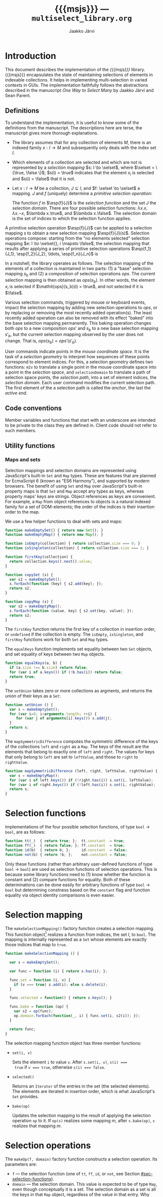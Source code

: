 * Export configuration                                             :noexport:

  #+SETUPFILE: org-settings.org
  #+TITLE:     {{{msjs}}} --- ~multiselect_library.org~
  #+AUTHOR:    Jaakko Järvi
  #+EMAIL:     jarvij@gmail.com
  #+DATE:      

* Introduction
  
  This document describes the implementation of the /{{{msjs}}}/
  library.  {{{msjs}}} encapsulates the state of maintaining
  selections of elements in indexable collections. It helps in
  implementing multi-selection in varied contexts in GUIs.  The
  implementation faithfully follows the abstractions described in the
  manuscript /One Way to Select Many/ by Jaakko Järvi and Sean Parent.

** Definitions

   \( 
   \newcommand{\true}{\mathsf{true}} 
   \newcommand{\false}{\mathsf{false}}
   \newcommand{\selset}{{\mathbf{2}}}
   \newcommand{\esp}[2]{\mathsf{op}^{#1}_{#2}} 
   \newcommand{\inds}{\mathsf{s\_dom}}
   \) 
  To understand the implementation, it is useful to know some of the
  definitions from the manuscript. The descriptions here are terse,
  the manuscript gives more thorough explanations.
   
  - The library assumes that for any collection of elements $M$, there
    is an indexed family $x: I \to M$ and subsequently only deals with
    the index set $I$.
 
  - Which elements of a collection are selected and which are not is
    represented by a /selection mapping/ $s: I \to \selset$, where
    $\selset = \{\true, \false \}$; $s(i) = \true$ indicates that the
    element $x_i$ is selected and $s(i) = \false$ that it is not.

  - Let $x: I \to M$ be a collection, $J \subseteq I$, and $f: \selset
    \to \selset$ a mapping.  $J$ and $f$ (uniquely) determine a
    /primitive selection operation/:

    \begin{equation*}
    \esp{f}{J}: (I \to \selset) \to (I \to \selset), s \mapsto
    \lambda i.\left\{ 
      \begin{array}{ll} 
        f(s(i)), & i \in J\\
        s(i), & i \notin J
      \end{array}
    \right.
    \end{equation*}

    The function $f$ in $\esp{f}{J}$ is the /selection function/ and
    the set $J$ the /selection domain/. There are four possible
    selection functions: $\lambda x. x$, $\lambda x. \neg x$,
    $\lambda x.\true$, and $\lambda x.\false$. The selection domain
    is the set of indices to which the selection function applies.

A primitive selection operation $\esp{f}{J}$ can be applied to a
selection mapping $s$ to obtain a new selection mapping
$\esp{f}{J}(s)$.  Selection operations compose: starting from
the "no elements selected" selection mapping $e: I \to \selset{}, i
\mapsto \false$, the selection mapping that results after applying a series
of primitive selection operations $\esp{f_1}{J_1}, \esp{f_2}{J_2},
\ldots, \esp{f_n}{J_n}$ is

\begin{equation*}
  (\esp{f_n}{J_n} \circ \esp{f_{n-1}}{J_{n-1}} \circ \ldots \circ \esp{f_1}{J_1})(e).
\end{equation*}

In a nutshell, the library operates as follows.  The selection mapping
of the elements of a collection is maintained in two parts: (1) a
"base" selection mapping $s_b$ and (2) a composition of selection
operations $\mathit{ops}$. The current selection mapping is then
obtained as $\mathit{ops}(s_b)$.  In other words, the element $x_i$ is
selected if $\mathit{ops}(s_b)(i) = \true$, and not selected if it is
$\false$.

Various selection commands, triggered by mouse or keyboard events,
impact the selection mapping by adding new selection
operations to $\mathit{ops}$, or by replacing or removing the most
recently added operation(s). The least recently added operation can also
be removed with its effect "baked" into the base selection mapping
permanently. This baking operation changes both $\mathit{ops}$ to a
new composition $\mathit{ops}'$ and $s_b$ to a new base selection
mapping $s'_b$, but the current selection mapping observed by the user
does not change. That is, $\mathit{ops}(s_b) = \mathit{ops}'(s'_b)$.

User commands indicate points in the /mouse coordinate space/.  It is
the task of a /selection geometry/ to interpret how sequences of these
points correspond to element indices. For this, a selection geometry
defines two functions: ~m2v~ to translate a single point in the mouse
coordinate space into a point in the /selection space/, and
~selectionDomain~ to translate a path of selection space points, the
/selection path/, into a set of element indices, the /selection
domain/. Each user command modifies the current selection path. The
first element of the a selection path is called the /anchor/, the last
the /active end/. 


** Code conventions

Member variables and functions that start with an underscore are
intended to be private to the class they are defined in. Client code
should not refer to such members.

** Utility functions

*** Maps and sets
    :PROPERTIES:
    :CUSTOM_ID: sec-maps-and-sets
    :END:

Selection mappings and selection domains are represented using
JavaScript's built-in ~Set~ and ~Map~ types. These are features that
are planned for EcmaScript 6 (known as "ES6 Harmony"), and supported
by modern browsers.  The benefit of using ~Set~ and ~Map~ over
JavaScript's built-in property maps is that ~Set~ and ~Map~ accept any
types as keys, whereas property maps' keys are strings.  Object
references as keys are convenient. For example, a ~Map~ from object
references to objects is a natural indexed family for a set of
DOM-elements; the order of the indices is their insertion order to the
map.

We use a few helper functions to deal with sets and maps:

#+NAME: set-and-map-functions
#+BEGIN_SRC js
  function makeEmptySet() { return new Set(); }
  function makeEmptyMap() { return new Map(); }

  function isEmpty(collection) { return collection.size === 0; }
  function isSingleton(collection) { return collection.size === 1; }

  function firstKey(collection) {
    return collection.keys().next().value; 
  }

  function copySet (s) { 
    var s2 = makeEmptySet();
    s.forEach(function (key) { s2.add(key); });
    return s2;
  }

  function copyMap (s) { 
    var s2 = makeEmptyMap();
    s.forEach(function (value, key) { s2.set(key, value); });
    return s2;
  }
#+END_SRC

The ~firstKey~ function returns the first key of a collection in
insertion order, or ~undefined~ if the collection is empty. The
~isEmpty~, ~isSingleton~, and ~firstKey~ functions work for both ~Set~
and ~Map~ types.

The ~equalKeys~ function implements set equality between two ~Set~ objects, 
and set equality of keys between two ~Map~ objects. 

#+NAME: equal-keys
#+BEGIN_SRC js
  function equalKeys(a, b) { 
    if (a.size !== b.size) return false;
    for (var i of a.keys()) if (!b.has(i)) return false;
    return true;
  }
#+END_SRC

The ~setUnion~ takes zero or more collections as argments, 
and returns the union of their keys as a ~Set~:

#+NAME: set-union
#+BEGIN_SRC js
  function setUnion () {
    var s = makeEmptySet();
    for (var i=0; i<arguments.length; ++i) {
       for (var j of arguments[i].keys()) s.add(j);
    }
    return s;
  }
#+END_SRC

The ~mapSymmetricDifference~ computes the symmetric difference of the
keys of the collections ~left~ and ~right~ as a ~Map~. The keys of the
result are the elements that belong to exactly one of ~left~ and
~right~. The values for keys that only belong to ~left~ are set to
~leftValue~, and those to ~right~ to ~rightValue~.

#+NAME: map-symmetric-difference
#+BEGIN_SRC js
  function mapSymmetricDifference (left, right, leftValue, rightValue) {
    var s = makeEmptyMap();
    for (var i of left.keys()) if (!right.has(i)) s.set(i, leftValue);
    for (var i of right.keys()) if (!left.has(i)) s.set(i, rightValue);
    return s; 
  }
#+END_SRC

*** Utilities scrap                                                :noexport:

#+NAME: utilities
#+BEGIN_SRC js :exports none :noweb yes
  <<set-and-map-functions>>
  <<equal-keys>>
  <<set-union>>
  <<map-symmetric-difference>>
  <<modifier-keys>>
#+END_SRC

*** Utilities tests                                        :noexport:ARCHIVE:

#+NAME: utilities-tests
#+BEGIN_SRC js :exports none :noweb yes
  test("Utilities tests", function (t) {

    var s = makeEmptySet();
    var m = makeEmptyMap();

    t.ok(isEmpty(s), "isEmpty 1");
    t.ok(isEmpty(m), "isEmpty 2");

    t.ok(!isSingleton(s), "isSingleton 1");
    t.ok(!isSingleton(m), "isSingleton 2");

    t.equal(firstKey(s), undefined, "firstKey 1");
    t.equal(firstKey(m), undefined, "firstKey 2");

    t.ok(equalKeys(s, m), "equalKeys 1");

    // add 1st elem to both
    s.add(1); m.set(1, true);

    t.ok(isSingleton(s), "isSingleton 3");
    t.ok(isSingleton(m), "isSingleton 4");

    t.ok(!isEmpty(s));
    t.ok(!isEmpty(m));

    t.equal(firstKey(s), 1, "firstKey 3");
    t.equal(firstKey(m), 1, "firstKey 4");

    // add 2nd elem to both
    s.add(2); m.set(2, true);
    t.ok(!isSingleton(s)), "not singleton 1";
    t.ok(!isSingleton(m)), "not singleton 2";

    t.equal(firstKey(s), 1, "firstKey 5");
    t.equal(firstKey(m), 1, "firstKey 6");
        
    t.ok(equalKeys(s, m), "equalKeys 2");

    // add 3rd to s
    s.add(3);
    t.ok(!equalKeys(s, m), "not equalKeys");
  });
#+END_SRC
* Selection functions 
    :PROPERTIES:
    :CUSTOM_ID: sec-selection-functions
    :END:

Implementations of the four possible selection functions, of type
~bool~ $\to$ ~bool~, are as follows:

#+NAME: selection-functions
#+BEGIN_SRC js
  function tt(_)  { return true; };  tt.constant  = true;
  function ff(_)  { return false; }; ff.constant  = true;
  function id(b)  { return b; };     id.constant  = false;
  function not(b) { return !b; };    not.constant = false;
#+END_SRC

Only these functions (rather than arbitrary user-defined functions of
type ~bool~ $\to$ ~bool~) are used as selection functions of selection
operations. This is because some library functions need to (1) know
whether the function is constant and (2) compare functions for
equality. Both of these determinations can be done easily for
arbitrary functions of type ~bool~ $\to$ ~bool~ but determining
constness based on the ~constant~ flag and function equality via
object identity comparisons is even easier.

* Selection mapping
  :PROPERTIES:
  :CUSTOM_ID: sec-selection-mapping
  :END:

The ~makeSelectionMapping()~ factory function creates a selection
mapping.  This function object[fn:1] realizes a function from indices,
the set $I$, to ~bool~.  The mapping is internally represented as a
~Set~ whose elements are exactly those indices that map to ~true~.

#+NAME: selection-mapping
#+BEGIN_SRC js
  function makeSelectionMapping () {

    var s = makeEmptySet();

    var func = function (i) { return s.has(i); };

    func.set = function (i, v) {
      if (v === true) s.add(i); else s.delete(i); 
    }

    func.selected = function() { return s.keys(); } 

    func.bake = function (op) {
      var s2 = op(func);
      op.domain.forEach(function(_, i) { func.set(i, s2(i)); });
    }

    return func;
  }
#+END_SRC

The selection mapping function object has three member functions:

- ~set(i, v)~
  
  Sets the element ~i~ to value ~v~. After ~s.set(i, v)~, ~s(i) ===
  true~ if ~v === true~, otherwise ~s(i) === false~.

- ~selected()~

  Returns an ~Iterator~ of the entries in the set (the selected
  elements).  The elements are iterated in insertion order, which is
  what JavaScript's ~Set~ provides.

- ~bake(op)~ 
  
  Updates the selection mapping to the result of applying the
  selection operation ~op~ to it. If ~op(s)~ realizes some mapping
  $m$, after ~s.bake(op)~, ~s~ realizes that mapping $m$.

[fn:1] By /function object/ we mean an object that can be called with
the function call syntax. It can be stateful and have both member
variables and member functions.

** Baking tests                                            :noexport:ARCHIVE:

#+NAME: baking-tests
#+BEGIN_SRC js :exports none :noweb yes
  test("Baking tests", function (t) {

    var M = multiselect;

    var D = M.detail;
    var s = D.makeSelectionMapping();
    var F = false, T = true;
    
    s.bake(D.makeOp(D.tt, dom())); // select no elements
    t.ok(arrayEquals([0, 1, 2, 3, 4].map(s),
                     [F, F, F, F, F]), "bake empty domain");
    
    s.bake(D.makeOp(D.tt, dom(1, 3))); // select 1 and 3
    t.ok(arrayEquals([0, 1, 2, 3, 4].map(s), 
                     [F, T, F, T, F]), "bake 1 and 3 true");
    
    s.bake(D.makeOp(D.ff, dom(1, 2))); // deselect 1 and 2
    t.ok(arrayEquals([0, 1, 2, 3, 4].map(s), 
                     [F, F, F, T, F]), "bake 1 and 2 false");
    
    s.bake(D.makeOp(D.not, dom(1, 3))); // flip 1 and 3
    t.ok(arrayEquals([0, 1, 2, 3, 4].map(s), 
                     [F, T, F, F, F]), "negate 1 and 3");
  });
#+END_SRC

* Selection operations

The ~makeOp(f, domain)~ factory function constructs a selection
operation.  Its parameters are:

  - ~f~ --- the selection function (one of ~tt~, ~ff~, ~id~, or ~not~,
    see Section [[#sec-selection-functions]]).
  - ~domain~ --- the selection domain. This value is expected to 
    be of type ~Map~, even though conceptually it is a set. The
    selection domain as a set is all the keys in that ~Map~ object, regardless
    of the value in that entry. Why selection domains are implemented as maps is explained
    in Section [[#sec-composition]].

Both arguments to ~makeOp~ are stored as members of the resulting (function) object,
as ~f~ and ~domain~.

#+NAME: primitive-selection-operation
#+BEGIN_SRC js 
  function makeOp (f, domain) {

    var func;
    if (f.constant) {
      func = function (s) {
        return function (i) {
          return (domain.has(i)) ? f() : s(i);
        }
      }
    } else {
      func = function (s) {
        return function (i) {
          return (domain.has(i)) ? f(s(i)) : s(i);
        }
      }
    }
    
    func.f = f;
    func.domain = domain;

    return func;
  }
#+END_SRC

The function call operator of the selection operator object takes one
of two of definitions, based on whether ~f~ is a constant function or
not;  if ~f~ is constant, there is no need to access the previous
state ~s(i)~ if ~i~ is within the operator's ~domain~.

** Primitive selection operation tests                     :noexport:ARCHIVE:

#+NAME: primitive-selection-operation-tests
#+BEGIN_SRC js :exports none
  test ("Primitive selection operation tests", function (t) {

    var M = multiselect;
    var D = M.detail;
    var F = false, T = true;
 
    var s = D.makeOp(D.tt, makeEmptyMap())(D.makeSelectionMapping());
    t.ok(arrayEquals([0, 1, 2, 3].map(s), 
                     [F, F, F, F]), "empty domain");

    s = D.makeOp(D.tt, dom(1, 3))(s);
    t.ok(arrayEquals([0, 1, 2, 3].map(s), 
                     [F, T, F, T]), "true function");

    s = D.makeOp(D.ff, dom(1, 3))(s);
    t.ok(arrayEquals([0, 1, 2, 3].map(s), 
                     [F, F, F, F]), "false function");

    s = D.makeOp(D.not, dom(1, 3))(s);
    t.ok(arrayEquals([0, 1, 2, 3].map(s), 
                     [F, T, F, T]), "negation function");

  });
#+END_SRC
* Composition of selection operations
  :PROPERTIES:
  :CUSTOM_ID: sec-composition
  :END:


The function ~makeOpComposition~ creates a composition of 
selection operations.  This function object is a selection operation
itself, so applying it to a selection mapping produces a selection
mapping. In symbols, if ~c~ is a composition and ~s~ a selection
mapping, ~c(s)~ is also a selection mapping.

#+NAME: op-composition
#+BEGIN_SRC js :noweb no-export
    function makeOpComposition () {

      var ops = [];                
      var domain = makeEmptyMap(); 
      var gen = 0;                                                    

      var func = function (s) {
        <<op-composition-function-call-operator-body>>
      }
     
      func.domain = domain;
      
      // member functions of func
      <<op-composition-push>>
      <<op-composition-pop>>
      <<op-composition-top>>
      <<op-composition-top2>>
      <<op-composition-shift>>
      <<op-composition-size>>
      <<op-composition-remove-index>>
      
      return func;
    }
#+END_SRC

The composed selection operations are stored in the ~ops~
array.  The keys of the ~domain~ map are the union of the domains
of all selection operations in ~ops~. The counter ~gen~
grows with each added selection operation. 

Assume the composition object represents the value $f \circ g \circ h$.
Then ~ops~ is the array ~[h, g, f]~.  The selection status of an element $i$ in $(f \circ g
\circ h)(s)$, where $s$ is the base selection mapping, could simply be
determined by computing ~f(g(h(s)))(i)~. Often the result, however,
does not depend on all functions in the composition. For example, if
~f~'s selection function is constant and ~i~ belongs to ~f~'s domain,
then ~f(g(h(s)))(i)~ is equal to ~f(s)(i)~. Or if ~i~ is not in ~f~'s
or ~g~'s domain, then ~f(g(h(s)))(i)~ is equal to ~h(s)(i)~.  The
composition object maintains extra information to avoid unnecessary
evaluations. 

The basic scheme is that ~domain~ maps each index ~i~ to the first
selection operation whose domain includes ~i~, and the
domain of that selection operation maps ~i~ to the next
selection operation whose domain includes ~i~, and so
forth. In more details:

- If for some composition object ~domain.has(i)~ is true,
  then ~ops[ops.length-1 - (gen - domain.get(i))]~ is the first
  (counting backwards from the end of the array) selection
  operation that defines a value for index ~i~.  If ~domain.has(i)~ is
  false, then ~i~ does not belong to the domain of any of the
  selection operators in ~ops~.  

- The value of ~gen~ is increased with every addition of a 
  selection operation to the composition. The purpose of ~gen~
  is to avoid updating every element of ~domain~ when new operations
  are added to ~ops~.
 
- Assume ~ops[n]~ is the first selection operation that
  defines ~i~.  If ~op~'s selection function ~f~ is not constant (it
  is ~id~ or ~not~), then to obtain the selection status of ~i~, ~i~'s
  prior status is needed. This prior status is determined by the
  closest selection operation that has ~i~ in its domain,
  which is found as follows.
  The expression ~ops[n].domain.get(i)~ has
  some integral value ~k~. The meaning of ~k~ is the distance in the
  ~ops~ array to the closest entry that defines the selection status
  of ~i~. In other words, ~ops[n-k].domain.has(i)~ is ~true~, and for
  all ~0 < j < k~, ~ops[n-j].domain.has(i)~ is ~false~.  If ~k > n~,
  ~i~ belongs to the domain of no prior primitive selection operation;
  ~i~'s selection state is then ~s(i)~, determined only by the base
  selection mapping ~s~.

#  Note that when the selection function is constant (~tt~ or ~ff~),
#  the ~ops~ composition need not be traversed further.  If no ~id~ or
#  ~not~ selection functions are used anywhere in the composition, no
#  more than one selection function is evaluated to determine the
#  selection status of an element.

The implementation of ~func~'s function call operator takes advantage
of the avove encodings. First, if an element ~i~ is not in the
selection domain of some selection operation, the selection
function of that operation is never evaluated when determining the
selection status of ~i~. Second, if an element ~i~ is in the 
domain of a selection operation whose selection function is
constant, and that function is evaluated to find out the
selection status of ~i~, then no further selection functions are
invoked.

#+CAPTION: ~<<op-composition-function-call-operator-body>>~
#+NAME: op-composition-function-call-operator-body
#+BEGIN_SRC js :noweb strip-export
  return function (i) {
    return evaluate(domain.has(i) ? (ops.length-1) - (gen-domain.get(i)) : -1, i)(i);
  }

  // determine selection state of i but only access the elements 
  // of ops (staring from ind) that have i in their domain
  function evaluate(ind, i) {
    if (ind < 0) return s; // i defined in the base selection mapping s
    else {
      var op = ops[ind];
      return op(function (j) { return evaluate(ind - op.domain.get(i), j)(i); });
      // the call to evaluate is wrapped to a lambda to make the call lazy.
      // op will only call the lambda if op.f.constant is false
    }
  }
#+END_SRC

The public methods of a composition object are:

  - ~push(op)~ 

    - Adds ~op~ to the composition; if ~c~ represents the 
      composition $r_1 \circ r_2 \circ \cdots \circ r_n$, 
      then ~c.push(op)~ represents the
      composition ~op~ $\circ\, r_1 \circ r_2 \circ \cdots \circ r_n$.

      #+CAPTION: ~<<op-composition-push>>~
      #+NAME: op-composition-push
      #+BEGIN_SRC js :noweb strip-export
        func.push = function (op) {
          ops.push(op);
          ++gen
          op.domain.forEach(function(_, i) {
            op.domain.set(i, domain.has(i) ? gen - domain.get(i) : ops.length);
            domain.set(i, gen); 
          });
        }
      #+END_SRC

    - When ~op~ is pushed to ~ops~, each element ~i~ in its domain is
      assigned the distance to the previous operation in ~ops~ that
      defines ~i~. If none defines ~i~, the distance is the length of
      ~ops~, indicating that the previous definition is the base
      selection mapping. The composition's domain is also updated for
      each ~i~, setting the newly added operation ~op~ as the most
      recent one that defines the selection state of ~i~.
      
  - ~pop()~

    - Removes the most recently pushed operation from the composition.
      If ~c~ is $r_1 \circ r_2 \circ \cdots \circ r_n$, then
      ~c.pop()~ is $r_2 \circ \cdots \circ r_n$. 

      /Precondition:/ ~ops~ not empty.

      #+CAPTION: ~<<op-composition-pop>>~
      #+NAME: op-composition-pop
      #+BEGIN_SRC js :noweb strip-export
        func.pop = function () {
          var n = ops.length;
          var op = ops.pop();
          --gen;
          // domain updated for those elements that are in op.domain
          op.domain.forEach(function (_, i) {
            if (op.domain.get(i) >= n) domain.delete(i); // no op defines i
            else domain.set(i, domain.get(i) - op.domain.get(i)); 
          });
          return op;
        }
      #+END_SRC
    
  - ~top()~
  
    - Returns a reference to the most recently pushed operation.

      /Precondition:/ ~ops~ not empty.

      #+CAPTION: ~<<op-composition-top>>~
      #+NAME: op-composition-top
      #+BEGIN_SRC js :noweb strip-export
        func.top = function () { return ops[ops.length - 1]; }
      #+END_SRC

  - ~top2()~
  
    - Returns a reference to the second-most recently pushed operation.

      /Precondition:/ ~ops~ has at least two elements.

      #+CAPTION: ~<<op-composition-top2>>~
      #+NAME: op-composition-top2
      #+BEGIN_SRC js :noweb strip-export
        func.top2 = function () { return ops[ops.length - 2]; }
      #+END_SRC

  - ~shift()~

    - Removes the least recently pushed operation from the composition.
      If ~c~ is $r_1 \circ r_2 \cdots \circ r_n$, then
      ~c.shift()~ is $r_1 \circ r_2 \cdots \circ r_{n-1}$. Returns
      the removed operation.

      /Precondition:/ ~ops~ not empty.

      #+CAPTION: ~<<op-composition-shift>>~
      #+NAME: op-composition-shift
      #+BEGIN_SRC js :noweb strip-export
        func.shift = function (bmap) {
          var op = ops.shift();
          op.domain.forEach(function(_, i) {
            if (domain.get(i) - gen === ops.length) { domain.delete(i); }
            // if lastOp the only op that defines i, remove i from domain
          });
          return op;
        }
     #+END_SRC

  - ~size()~
 
    - Returns the number of operations in ~ops~.

      #+CAPTION: ~<<op-composition-size>>~
      #+NAME: op-composition-size
      #+BEGIN_SRC js :noweb strip-export 
        func.size = function () { return ops.length; }
      #+END_SRC

  - ~removeIndex(i)~

    - Removes an index from ~domain~ and all domains in ~ops~.

      #+CAPTION: ~<<op-composition-remove-index>>~
      #+NAME: op-composition-remove-index
      #+BEGIN_SRC js :noweb strip-export 
        func.removeIndex = function (i) {
          if (!domain.has(i)) return;

          // find the first op in ops that defines i
          var j = (ops.length - 1) - (gen - domain.get(i));

          while (j >= 0) {
            var d = ops[j].domain.get(i);
            ops[j].domain.delete(i);
            j -= d;
          }
          domain.delete(i);
        }
      #+END_SRC

** Op composition tests                                    :noexport:ARCHIVE:

#+NAME: op-composition-tests
#+BEGIN_SRC js :exports none
  test ("Op composition tests", function (t) {

    var D = multiselect.detail;
    var s = D.makeSelectionMapping();
    var comp = D.makeOpComposition();
    var F = false, T = true;
    var sel = comp(s); 

    t.ok(arrayEquals([0, 1, 2].map(sel), [F, F, F]), "empty");
   
    comp.push(D.makeOp(D.tt, dom(1)));
    t.ok(arrayEquals([0, 1, 2].map(sel), [F, T, F]), "add 1");

    comp.push(D.makeOp(D.not, dom(0, 1, 2)));
    t.ok(arrayEquals([0, 1, 2].map(sel), [T, F, T]), "add 2");

    comp.push(D.makeOp(D.ff, dom(0, 1)));
    t.ok(arrayEquals([0, 1, 2].map(sel), [F, F, T]), "add 3");

    comp.pop();
    t.ok(arrayEquals([0, 1, 2].map(sel), [T, F, T]), "pop 1");

    comp.pop();
    t.ok(arrayEquals([0, 1, 2].map(sel), [F, T, F]), "pop 2");

    comp.pop();
    t.ok(arrayEquals([0, 1, 2].map(sel), [F, F, F]), "empty");

    // push three ops
    comp.push(D.makeOp(D.not, dom(0, 2)));
    comp.push(D.makeOp(D.tt,  dom(1, 2)));
    comp.push(D.makeOp(D.not, dom(0, 1)));
    t.ok(arrayEquals([0, 1, 2].map(sel), [F, F, T]), "add 3 again");

    comp.shift(); 
    t.ok(arrayEquals([0, 1, 2].map(sel), [T, F, T]), "shift 1");

    comp.shift(); 
    t.ok(arrayEquals([0, 1, 2].map(sel), [T, T, F]), "shift 2");

    comp.shift(); 
    t.ok(arrayEquals([0, 1, 2].map(sel), [F, F, F]), "shift 3");
   
  });
#+END_SRC

#+NAME: op-remove-index-tests
#+BEGIN_SRC js :exports none
  test ("Op composition removeIndex tests", function (t) {

    var D = multiselect.detail;
    var comp = D.makeOpComposition();
    var s = D.makeSelectionMapping();
    var selection = comp(s); 

    comp.push(D.makeOp(D.tt, dom(0)));
    comp.push(D.makeOp(D.tt, dom(1)));
    comp.push(D.makeOp(D.ff, dom(0)));
    comp.push(D.makeOp(D.tt, dom(0, 1)));
    t.ok(arrayEquals([0, 1].map(selection), [true, true]), "removeIndex 1");
    comp.removeIndex(1);
    t.ok(arrayEquals([0, 1].map(selection), [true, false]), "removeIndex 2");
    comp.removeIndex(0);
    t.ok(arrayEquals([0, 1].map(selection), [false, false]), "removeIndex 3");
  });
#+END_SRC

* Selection state

The ~SelectionState~ class stores all state of a multi-selection, 
that is, the information contained in the "selection state tuple"
described in the manuscript.  ~SelectionState~ is (most of) the public
API of {{{msjs}}}.  Its constructor's parameters are:

 - a /selection geometry/ (see Section [[#sec-selection-geometries]]),
 - a callback (~refresh~) that defines how to display the selection
   state (the default is a function that does nothing),
 - a flag that controls whether /change tracking/ should be used or
   not (the default is ~false~: no tracking), and
 - the maximum number of undo operations (the default is 10).

#+NAME: selection-state
#+BEGIN_SRC js 
  function SelectionState (geometry, refresh, tracking, maxUndo) {

    if (refresh === undefined) refresh = function () {};
    if (tracking === undefined) tracking = false;
    if (maxUndo === undefined) maxUndo = 10;

    this._geometry = geometry;
    this._tracking = tracking;
    this._refresh = refresh;
    this._maxOps = Math.max(2, 2 * maxUndo);
    this.reset();
  }
#+END_SRC

If ~tracking~ is ~true~, ~refresh~ will be called with a ~Map~ whose
keys are the indices of the changed elements, and values their current
selection status (~true~ or ~false~).  If ~tracking~ is false,
~refresh~ will be called with the current selection mapping.  Tracking
can simplify visualizing the selection, but it requires additional
computation and memory, so it is left optional.

The maximum number of selection operations, ~_maxOps~, is
twice ~maxUndo~, as each undoable operation consists of two 
selection operations.  At least one pair of selection
operations must be allowed, otherwise shift-click will not work as
expected (if each operation is immediately baked into the permanent
selection mapping, shift-click would not remember the prior state of
the elements under the current selection domain).

The rest of the initialization code is in the ~reset~ method.  This
method can be used if the entire selection state must be reset (e.g.,
to respond to the indexed family $I$ being changed).

#+NAME: selection-state-reset
#+BEGIN_SRC js 
  SelectionState.prototype.reset = function () {

    this._s = makeSelectionMapping();
    this._ops = makeOpComposition();
    this._spath = [];
    this._cursor = undefined;

    this._redoStack = [];
    this._current = this._ops(this._s); // current selection
    
    this._opsStatus = ACTIVE_NONE;        
    this._queuedCommand = function () {};
  };

  const ACTIVE_NONE = 0, ACTIVE_FILTER = 1, ACTIVE_SHIFT_CLICK_OR_SET_PATH = 2;
  const C_SHIFT_CLICK = 0, C_SET_PATH = 1;
#+END_SRC

The elements of the /selection state tuple/ described 
in the manuscript are represented by ~SelectionState~'s member
variables:

  1. ~_s~ is the selection mapping,
  2. ~_ops~ is the composition of primitive selection operations (it
     is an invariant that ~_ops~ always has an even number of
     selection operations),
  3. ~_spath~ is the selection path, 
  4. ~_cursor~ is the keyboard cursor, and
  5. ~_opsStatus~ is an indicator of whether the topmost selection
     operation is /active/ (open for modification) and for which command. It can
     take values ~ACTIVE_NONE~, ~ACTIVE_SHIFT_CLICK_OR_SET_PAHT~, or ~ACTIVE_FILTER~.
     If the status is ~ACTIVE_NONE~, then both shift-click/set path and filter
     methods will first add a new empty pair of selection operators to
     ~_ops~.  If it is ~ACTIVE_SHIFT_CLICK~, then shift-click or set path will not
     add a new pair, but filter will. The roles are reversed with
     ~ACTIVE_FILTER~.


The ~_redoStack~ variable contains the redoable commands (selection
operations).  The ~_current~ variable is bound to the value
~_ops(_s)~, and it is thus the selection mapping that reflects the
current selection status of the elements. Finally, ~_queuedCommand~ is
a one-element command queue, which is used in combining several
consecutive shift-click operations, or several consequtive set path
operations, to one.

** Accessing the selection state of elements

The selection state of the element at index ~i~ is given by the
~isSelected(i)~ function:

#+NAME: selection-state-is-selected
#+BEGIN_SRC js 
  SelectionState.prototype.isSelected = function (i) { 
    this._flush();
    return this._current(i); 
  }
#+END_SRC

The ~_flush~ method is described with the shift-click command; its purpose is
to complete a possibly pending selection operation stored in ~_queuedCommand~.
The flush is called at the beginning of many of the methods of ~SelectionState~.

The ~selected~ function constructs a ~Set~ consisting of the currently selected
elements.  To determine which elements are selected, it suffices to
inspect the elements that are selected in the base selection mapping
and elements that are in the domain of the current composition. The
iteration order of the resulting ~Set~ offers no useful guarantees.

#+NAME: selection-state-selected
#+BEGIN_SRC js 
  SelectionState.prototype.selected = function () {
    this._flush();
    var J = makeEmptySet();
    for (var i of this._s.selected()) if (this._current(i)) J.add(i);
    for (var i of this._ops.domain.keys()) if (this._current(i)) J.add(i);
    return J;
  }
#+END_SRC

** Click functions

The three basic selection commands are ~click(p)~, ~cmdClick(p)~, and
~shiftClick(p)~.  They follow the specification in the manuscript,
with a couple additional details. 

*** Click 

The ~click(vp)~ function expects a selection space coordinate, which
will (usually) become the new anchor and the new keyboard cursor.  The
method clears the selection path, then extends the empty path with
~vp~.  The selection geometry's ~extendPath~ method may still leave
the path empty---some geometries will have coordinate values that
should not be stored to the selection path, such as points outside any
selectable element.  The ~extendPath~ must return ~null~ if ~path~
is not changed. If the selection path is left empty, the anchor is
undefined and the keyboard cursor remains unchanged.

#+NAME: selection-state-click
#+BEGIN_SRC js 
  SelectionState.prototype.click = function(vp) {
    this._flush();
    this._spath = []; 
    if (this._geometry.extendPath(this._spath, vp) !== null) this._cursor = vp;

    var J1 = this._callSelectionDomain(this._spath);

    if (clickIsNop.call(this, J1)) return this;

    var J0 = makeEmptyMap();
    for (var i of this._s.selected()) if (this._current(i)) J0.set(i, true);
    for (var i of this._ops.domain.keys()) if (this._current(i)) J0.set(i, true);

    this._ops.push(makeOp(ff, J0));
    this._ops.push(makeOp(tt, J1));
    this._bake();

    this._opsStatus = ACTIVE_SHIFT_CLICK_OR_SET_PATH;

    if (this._tracking) this._refresh(mapSymmetricDifference(J0, J1, false, true));
    else this._refresh(this._current);
    return this;
  };
#+END_SRC

A click command clears the current selection, then adds the
elements of the selection domain to the selection.  This effect is
achieved by pushing two selection operations: first ~ff~
over all selected elements, then ~tt~ over the new selection domain.

The ~callSelectionDomain~ method wraps a call to ~selectionMode~;
its details are explained below.

The helper function ~clickIsNop(J)~ detects clicks that would not have
any effect on the selection state. Such clicks are ignored to avoid
creating unnecessary undoable states. 

If ~_ops~ grows too big, [[#sec-baking][~_bake~]] reduces the size of ~_ops~
by one undoable operation (two selection operations).

The ~_opsStatus~ is set to ~ACTIVE_SHIFT_CLICK_OR_SET_APTH~ to
indicate that shift-click or set path can modify the topmost
selection operation that is pushed to ~_ops~.

Finally, the ~_refresh~ callback is invoked.  If tracking is on, its
argument is a newly constructed ~Map~ of the changed elements.  The
keys of the map indicate the changed elements, and the values their
current state (~true~ selected, ~false~ not selected).  If tracking is
off, the argument is the current selection mapping.

**** Detecting a nop

Assume ~op1~ and ~op2~ are the two tompost selection operations of the ~_ops~ composition.

Then, if the most recent command was

  - click, ~op1.f~ is ~tt~ and ~op2.f~ is ~ff~;
  - command-click, ~op1.f~ is either ~tt~ or ~ff~ and ~op2.f~ is ~id~;
  - any other command, either the conditions of click or command-click hold.

A click is deemed a nop if the previous command was also a click, and 
if the new selection domain is equal to the previous one:

#+NAME: click-is-nop
#+BEGIN_SRC js 
  function clickIsNop(J) {      
    return this._ops.size() >= 2 &&
      this._ops.top2().f === ff && this._ops.top().f === tt && 
      equalKeys(J, this._ops.top().domain);
  }  
#+END_SRC

A command-click operation toggles, so for it to have no effect, ~J~ must
be empty. Though this guarantees no change to elements' selection
status, it is not yet a suffcient condition for a nop, since the
selection mode may have to change. (This case results to indistinguishable
undo states.)

#+NAME: cmd-click-is-nop
#+BEGIN_SRC js 
  function cmdClickIsNop(J, mode) {      
    return this._ops.size() >= 2 &&
      this._ops.top2().f === id && this._ops.top().f === mode &&
      isEmpty(J) && isEmpty(this._ops.top().domain);
  }  
#+END_SRC

The above rules can let equivalent undo states through in rare cases.
It would be possible to add additional checking to the undo operation, 
but it is perhaps not worth the complication.

*** Command-click

The implementation differs from ~click~ on five counts: First, the
selection mode depends on whether the clicked point ~vp~ is on a
selected element or not. Second, command-clicking does not clear the
current selection. Third, the conditions for detecting a nop differ.
Fourth, computing which elements were changed is different.
The second parameter, ~selmode~, is an additional variation point that is
not used in typical selection geometries.

#+NAME: selection-state-cmd-click
#+BEGIN_SRC js 
  SelectionState.prototype.cmdClick = function (vp, selmode) {
    this._flush();
    this._spath = []; 
    if (this._geometry.extendPath(this._spath, vp) !== null) this._cursor = vp;

    var J = this._callSelectionDomain(this._spath);
    var mode;
    if (selmode === undefined) mode = this._onSelectedIndex(J) ? ff : tt;
    else mode = selmode ? tt : ff;

    if (cmdClickIsNop.call(this, J, mode)) return this;

    var changed = makeEmptyMap();
    if (this._tracking) {
      for (var i of J.keys()) {
        var state = this._current(i);
        if (state !== mode(state)) changed.set(i, mode(state));
      }
    }
    this._ops.push(makeOp(id, makeEmptyMap()));
    this._ops.push(makeOp(mode, J));
    this._bake();

    this._opsStatus = ACTIVE_SHIFT_CLICK_OR_SET_PATH;

    this._refresh(this._tracking ? changed : this._current);
    return this;
  }
#+END_SRC

The selection ~mode~ is either ~ff~ or ~tt~, and determined by whether
the point ~vp~ is considered to be on an element that is selected, or
not. This determination is made by ~_onSelectedIndex(J)~, which
returns ~true~ exactly when ~J~ contains exactly one index and that
index is selected.

The selection mode can also be set explicitly; if the second parameter
~selmode~ is ~true~, the selection mode is set to ~tt~, and if 
~false~, to ~ff~. This mechanism is meant for applications that
have a "non-standard" way of choosing the selection mode, such as 
a particular modifier key to deselect.

For tracking changes, it suffices to consider the indices in ~J~.  The
current selection state of each index is compared to what
the state will be, ~mode(state)~, when the new primitive operations
have been pushed to ~_ops~. If those states differ, the index is added
to ~changed~.

*** Shift-click

The semantics of shift-clicking guarantees that that the effect of two
consecutive shift-clicks, say, at points $p_1$ and $p_2$, is the same
as first extending the selection path with $p_1$, then shift-clicking
at $p_2$.  To take advantage of this property when many shift-click
events happen in rapid succession, a shift-click command is queued,
instead of executed immediately.  At most one command can be queued at
a time.

#+NAME: selection-state-shift-click
#+BEGIN_SRC js 
  SelectionState.prototype.shiftClick = function (vp) {

    if (this._geometry.extendPath(this._spath, vp) === null) return this;
    this._cursor = this._spath[this._spath.length-1];

    if (this._queuedCommand.pending && 
        this._queuedCommand.type === C_SHIFT_CLICK) return this;
    else this._flush();

    this._queuedCommand = mkDelayedCommand(this, C_SHIFT_CLICK);
    setTimeout(this._queuedCommand, 0);
    return this;
  }
#+END_SRC

Shift-click first extends the selection path and sets the cursor,
except in the case that ~vp~ did not change the selection path.  Not
setting the cursor seems to be the natural behavior.  Consider
geometries where every selection space point is bound to some index,
and some mouse locations (such as those outside the extents of any
element) map to, say, ~null~.  In such a (likely common) setting,
dragging the mouse past an element to a ~null~ location during a
rubber band selection would cause the cursor location to be lost.

If a shift-click command is currently pending, nothing more needs to
be done. Eventually that pending command will get to execute, with the
selection path that was just extended with ~vp~.  In the case where
either no commands are pending or another kind of command (there is
only one possibility: /set path/) is pending, the queue is flushed,
and a new command is created with ~mkDelayedCommand~ and scheduled.

#+NAME: mk-delayed-command
#+BEGIN_SRC js 
  function mkDelayedCommand(sel, cmdType) {
    var cmd = function () {
      if (cmd.pending === false) return null;
      cmd.pending = false;

      if (sel._opsStatus !== ACTIVE_SHIFT_CLICK_OR_SET_PATH) { 
        sel._opsStatus = ACTIVE_SHIFT_CLICK_OR_SET_PATH; 
        sel._addEmptyPair(); 
      }

      var changed = makeEmptyMap();
      var op = sel._ops.pop();
      var mode = op.f;

      var oldJ = sel._tracking ? copyMap(op.domain) : op.domain;

      var J = sel._callSelectionDomain(sel._spath, cmdType, oldJ);

      if (sel._tracking) {
        mapSymmetricDifference(J, op.domain, true, false).forEach((function(value, i) {
          var tmp = sel._current(i);
          if (mode(tmp) === tmp) return;
          if (value) changed.set(i, mode(tmp)); else changed.set(i, tmp);
        }).bind(sel));
      }

      sel._ops.push(makeOp(mode, J));
      sel._refresh(sel._tracking ? changed : sel._current);
    };

    cmd.pending = true;
    cmd.type = cmdType;
    return cmd;
  }
#+END_SRC

The parameters to ~mkDelayedcommand~ are the selection state ~sel~ and
the a command type (~C_SHIFT_CLICK~ or ~C_SET_PATH~). 
The function constructs a command, marks it as pending, remembers the
method that created the command, and returns the constructed command.

Due to how the scheduling is arranged, a command may be executed more
than once.  Therefore the command tests first if it is still pending
or not, and returns immediately if it has already been executed.  When
the command gets to be executed, it must check whether to add a new
empty pair of selection operations. This is necessary, for example,
after ~undo~, ~redo~, and ~reset~, but must not be done after a click,
command-click or another shift-click.  This mechanism is to prevent
shift-click from overwriting a selection domain that is in an already
"committed" state.

After popping the topmost ~_ops~ element, the selection domain is
calculated; the old selection domain is passed as a hint to the
selection domain calculations. The ~selectionDomain~ function is
allowed to modify the hint parameter ~oldJ~. If tracking is on, such
modifications would cause errors, and we first thus take a copy of
~oldJ~. The details of calling ~selectionDomain~ are in
the ~_callSelectionDomain~ function, explained below.

The effect of the ~pop~ and ~push~ calls is to change the
domain of the topmost selection operation, and thus to modify the
current selection domain. The selection function of the operation
remains the same. 

The logic of tracking changes is as follows. Since shift-click only
modifies the selection domain (~op.domain~ is replaced with ~J~), the
only indices that need to be inspected are those that belong to ~J~
but not to ~op.domain~ (added indices), and those that belong to
~op.domain~ but not ~J~ (removed indices).  We construct a symmetric
difference map of these indices, where added indices have the value
~true~ and removed the value ~false~.  Then we detect if the current
selection function (~mode~) changes those values, and if so, set the
corresponding index in ~changed~ to the new value.

*** Call selection domain

#+NAME: selection-state-call-selection-domain
#+BEGIN_SRC js 
  SelectionState.prototype._callSelectionDomain = function (path, cmdType, J) {
    if (cmdType === undefined || cmdType !== this._previousCmdType) {
      this._previousCmdType = cmdType;
      if (path.length === 0) return makeEmptyMap();
      return this._geometry.selectionDomain(path);
    } else {
      if (path.length === 0) return makeEmptyMap();
      return this._geometry.selectionDomain(path, cmdType, J);
    }
  }
#+END_SRC

The client should define ~selectionDomain~ function in such a way that
if it is called with no arguments other than a selection path, it
correctly computes the selection domain. The other two arguments
enable taking advantage of the result of the previous call to
~selectionDomain~, which is beneficial in some selection
geometries. This possibility exists in two calling contexts, in the
command objects created either in the ~shiftClick~ or ~setPath~
methods. The purpose of ~_callSelectionDomain~ is to only pass the
information about the previous result to ~selectionDomain~ if the source
of the call is the same as the source of the previous call.

Note that ~_callSelectionDomain~ takes care of the empty path
case, so that ~selectionDomain~ functions can assume they
are never called with an empty path.

*** Flush

The ~_flush~ method is simply a call to the queued command. Flushing
does not remove the queued command object; it may still be executed
later by the main event loop or another call to ~_flush~. Hence, each
command must know how to behave if executed more than once (they
should be no-ops). Only ~shiftClick~ and ~setPath~ methods schedule
commands.

#+NAME: selection-state-flush
#+BEGIN_SRC js 
  SelectionState.prototype._flush = function () { 
    this._queuedCommand();
  }
#+END_SRC

** Manipulating the selection path

The purpose of the ~setPath~ function is to make it possible to
implement geometry-specific means to modify the current selection path
directly.  For example, the visualization of a lasso selection could
make the corners of the lasso-polygon visible and draggable, so that
the user could directly manipulate the selection path.  This would
require modifying an aribtrary point of the selection path, not just
adding a point at the end.

This function is very similar to shift-click, except that instead of
extending the selection path with a new point, it replaces the entire
path.  Calls to ~setPath~ are queued the same way as those to ~shiftClick~,
so that consequtive calls can be combined.

#+NAME: selection-state-set-path
#+BEGIN_SRC js 
  SelectionState.prototype.setPath = function (path) {
    this._spath = path;
    this._cursor = activeEnd(path);

    if (this._queuedCommand.pending &&
        this._queuedCommand.type === C_SET_PATH) return this;
    else this._flush();

    this._queuedCommand = mkDelayedCommand(this, C_SET_PATH); 
    setTimeout(this._queuedCommand, 0);
    return this;
  }
#+END_SRC

** Analyzing elements under point

The ~onSelected(p)~ function determines if a selection space point ~p~
is on a selected element. Many selection contexts need this
functionality, e.g., to decide whether to interpret a click as a
selection operation or as a beginning of a drag-and-drop. The
~cmdClick~ function needs this same information for choosing between
selecting and deselecting, but to obtain the information it uses the
function ~_onSelectedIndex(J)~.  While ~onSelected~ calculates a
selection domain from a selection space coordinate, ~_onSelectedIndex~
uses directly the selection domain that ~cmdClick~ has already
computed.  Both functions return ~true~ exactly when the selection
domain (either computed or given as a parameter) is a singleton whose
only element is selected.

#+NAME: selection-state-on-selected
#+BEGIN_SRC js 
  SelectionState.prototype.onSelected = function (vp) {
    this._flush();
    var path = [];
    if (this._geometry.extendPath(path, vp) === null) return false;
    var J = this._callSelectionDomain(path);
    return this._onSelectedIndex(J);
  };

  SelectionState.prototype._onSelectedIndex = function (J) {
    return isSingleton(J) && this.isSelected(firstKey(J)); // isSelected calls _flush
  };
#+END_SRC

** Empty pairs 

#+NAME: selection-state-dummy-op-functions
#+BEGIN_SRC js 
  SelectionState.prototype._addEmptyPair = function () {
    this._ops.push(makeOp(id, makeEmptyMap()));
    this._ops.push(makeOp(tt, makeEmptyMap()));
  }
#+END_SRC

** Baking

The ~_bake~ function is a utility, called by ~click~ and ~cmdClick~ etc.,
to remove the oldest two selection operations from ~_ops~ 
when its maximum size is exceeded. 

#+NAME: selection-state-bake
#+BEGIN_SRC js 
  SelectionState.prototype._bake = function () {
    if (this._ops.size() > this._maxOps) {
      this._s.bake(this._ops.shift());
      this._s.bake(this._ops.shift());
    }
  }
#+END_SRC

** Undo and redo operations
  :PROPERTIES:
  :CUSTOM_ID: sec-undo-redo
  :END:

Undoing and redoing is simply removing from and adding to the
operation composition ~_ops~. Similar to other user operations, undo
and redo push and pop primitive selection operations in pairs.  Both
undo and redo leave the ~_ops~ stack in a state where the selection
path is empty. 

Both operations mark the commit status as ~ACTIVE_NONE~.  This is 
important. Assume it was not done.  After undo some earlier selection
operation ~op~ is at the top of ~_ops~. The selection path that
determined ~op~'s selection domain, however, is no longer available.
Click and command-click would still behave well as they would not
modify ~op~.  A shift-click at this state, however, would likely
produce surprising results---shift-click replaces the topmost
selection operation with a new operation that has a different domain,
and would thus cause seemingly random elements to become either
selected or unselected.  By setting the commit status to ~ACTIVE_NONE~,
shift-click is forced add a new empty pair of selection operations.

#+NAME: selection-state-undo-redo
#+BEGIN_SRC js 
  SelectionState.prototype.undo = function () {
    this._flush();
    this._spath = [];

    var changed = makeEmptyMap();
    if (this._ops.size() >= 2) {
      if (this._tracking) {
        for (var i of this._ops.top().domain.keys()) changed.set(i, this._current(i));
        for (var i of this._ops.top2().domain.keys()) changed.set(i, this._current(i));
      }
      this._redoStack.push(this._ops.pop());
      this._redoStack.push(this._ops.pop());
    }
    if (this._tracking) {
      for (var i of changed.keys()) {
        if (changed.get(i) === this._current(i)) changed.delete(i);
        else changed.set(i, this._current(i));
      }
    }

    // redoStack is not cleared ever,
    // so we limit its size (to same as undo stack's)
    if (this._redoStack.length > this._maxOps) {
      this._redoStack.shift();
      this._redoStack.shift();
    }
    this._opsStatus = ACTIVE_NONE;
    this._refresh(this._tracking ? changed : this._current);
    return this;
  }

  SelectionState.prototype.redo = function () {
    this._flush();
    this._spath = [];

    var changed = makeEmptyMap();
    if (this._redoStack.length >= 2) {
      var op = this._redoStack.pop();
      if (this._tracking) for (var i of op.domain.keys()) changed.set(i, this._current(i));
      this._ops.push(op);
      op = this._redoStack.pop();
      if (this._tracking) for (var i of op.domain.keys()) changed.set(i, this._current(i));
      this._ops.push(op);
    }
    if (this._tracking) {
      for (var i of changed.keys()) {
        if (changed.get(i) === this._current(i)) changed.delete(i);
        else changed.set(i, this._current(i));
      }
    }
    this._opsStatus = ACTIVE_NONE;
    this._refresh(this._tracking ? changed : this._current);
    return this;
  }
#+END_SRC

Undo and redo clear the selection path, but do not modify the cursor.
An alternative design choice would be to clear the cursor (set it to
~undefined~). It seems that there is no harm in keeping the value,
but there might be harm in clearing it if the user is solely
selecting with the keyboard.  One could imagine preserving the anchor
from the path; it could be useful in some cases, but it could also
lead to surprising behavior if the next command after undo was
shift-click.

Tracking changes in ~undo~ first constructs a candidate ~changed~ map
and populates it with elements that are in either of the two topmost
selection operations in ~_ops~. After popping the
operations, the elements that did not change are removed, and the
values of those that did are set to the current selection state.
Change tracking in ~redo~ is similar, except that the candidate
set is the union of domains of the two topmost selection 
operations in the redo stack.

The semantics of ~redo~ could be chosen differently; any click
operation could clear the entire ~redo~ stack.  We chose to not do
that, but instead every selection operation that is popped by
~undo~ is pushed to the redo stack; it is thus possible to, e.g., undo
twice, redo once, select more with various clicks, and then redo
again.  We do limit the redo stack size to the maximum size of the
undo stack. 
# Redoing a click command is an interesting case. 
# if undo then command then redo, could be that the redo click is
# not "clear all, then select" but rather "clear whatever was cleared
# the first time this command was given, then select"

** Selecting and deselecting with a predicate

Some applications provide means to select or deselect elements based
on properties of the elements, such as selecting all file names that
end with "~.pdf~".  The ~filter(predicate, state)~ method implements
this functionality.  It relies on the ~filter(predicate)~ method of
the geometry, which returns the subset of the indices that satisfy
~predicate~ as the selection domain.  If state is ~false~, the effect
is to deselect, otherwise to select.  A ~filter~ call following
another ~filter~ call with the same ~state~ rewrites the topmost
selection operation (so it behaves as shift-click in this sence); all
other calls first add a new pair of selection operations first.

#+NAME: selection-state-filter
#+BEGIN_SRC js
SelectionState.prototype.filter = function (predicate, state) {
  if (state !== false) mode = tt; else mode = ff;

  this._flush();
  this._spath = [];
  if (this._opsStatus !== ACTIVE_FILTER || 
      this._ops.size() >= 2 && this._ops.top().f !== mode) { // filter mode changed
    this._opsStatus = ACTIVE_FILTER; 
    this._addEmptyPair(); 
  }

  var changed = makeEmptyMap();
  var J = this._geometry.filter(predicate);
  var op = this._ops.pop();

  var self = this;
  if (this._tracking) {
    mapSymmetricDifference(J, op.domain, true, false).forEach((function(value, i) {
      var tmp = self._current(i);
      if (mode(tmp) === tmp) return;
      if (value) changed.set(i, mode(tmp)); else changed.set(i, tmp);
    }).bind(self));
  }

  this._ops.push(makeOp(mode, J));

  this._refresh(this._tracking ? changed : this._current);
  return this;
}
#+END_SRC

The ~commit~ function makes the current state not active, so that
shift-click, set-path, and filter operations will be forced to add a new 
selection operation pair.

#+NAME: selection-state-commit
#+BEGIN_SRC js
SelectionState.prototype.commit = function () {
  this._flush();
  this._opsStatus = ACTIVE_NONE;
}
#+END_SRC


** Set geometry

The geometry can be changed on the fly. The path and cursor
must then be reset and  a possible pending operation flushed.  
Further, a commit is necessary so that if the next operation is,
say, a shift-click, the
previously current selection domain is not ``hi-jacked''.

#+NAME: selection-state-set-geometry
#+BEGIN_SRC js
  SelectionState.prototype.setGeometry = function (geometry) {
    this._flush(); 
    this._spath = []; this._cursor = undefined;
    this.commit();
    this._geometry = geometry;
    return this;
  }
#+END_SRC

Even though the selection geometry _object_ does not change, the object may change
in such a way as to require resetting the selection path. For example, if the 
positions of selectable elements change on a window, then selection space points 
may no longer correspond to the same elements. The ~resetPath~ function 
is for this purpose.

#+NAME: selection-state-reset-path
#+BEGIN_SRC js
  SelectionState.prototype.resetPath = function () {
    this._flush(); 
    this._spath = []; this._cursor = undefined;
    this.commit();
    return this;
  }
#+END_SRC

FIXME: is there a way to catch a resize event and force a flush
before?  Otherwise it would be possible to get a resetPath
call where flush is called and a pending shift click called when
geometry object has already been modified.  (Very very unlikely in
practice, but in theory possible.)


** Access functions
   :PROPERTIES:
   :CUSTOM_ID: sec-access-cursor-data
   :END:

The following are the ``getter'' functions for 
the geometry, cursor, and selection path:

#+NAME: selection-state-getters
#+BEGIN_SRC js
SelectionState.prototype.geometry = function () { return this._geometry; }
SelectionState.prototype.cursor = function () { return this._cursor; }
SelectionState.prototype.selectionPath = function () { return this._spath; }
#+END_SRC

The client needs to access the geometry object for the ~m2v~ method
that transforms mouse coordinate points to selection space, and
possibly to obtain the cursor and selection path to visualize the keyboard
cursor, anchor, and rubber band. Other than making these pieces of data
readily available, {{{msjs}}} leaves the visualization to the client.

** Keyboard operations

Keyboard operations are simple wrappers over ~click~, ~cmdClick~ and
~shiftClick~ functions. Each of the ~space~ function has the same
effect as a similarly modified ~click~ function on the position
indicated by the keyboard cursor. If a cursor cannot be established,
however, we choose to do nothing (rather than call the corresponding
click method with ~undefined~). Because the keyboard operations
delegate to click methods, ~_flush~ calls are not needed.

#+NAME: selection-state-space-functions
#+BEGIN_SRC js 
function valueOrDefault(a, def) { return a === undefined ? def : a; }

SelectionState.prototype.space = function () {
  if (!this._acquireCursor(NO_DIRECTION)) return this;
  return this.click(this._cursor);
};
SelectionState.prototype.cmdSpace = function (dir) {
  if (!this._acquireCursor(valueOrDefault(dir, NO_DIRECTION))) return this;
  return this.cmdClick(this._cursor);
};
SelectionState.prototype.shiftSpace = function (dir) {
  if (!this._acquireCursor(valueOrDefault(dir, NO_DIRECTION))) return this; 
  return this.shiftClick(this._cursor);
};
#+END_SRC

The ~_acquireCursor(dir)~ function returns the current cursor if it is
not ~undefined~; otherwise it sets the cursor to a default value obtained
from the selection geometry; the default of that default is
~undefined~.  The ~dir~ parameter is one of ~UP~, ~DOWN~, ~LEFT~, ~RIGHT~
when called from the arrow functions and ~NO_DIRECTION~ when called
from the space functions.  The purpose of the ~dir~ parameter is to allow for a
different default for different arrow keys. For example, the default
for down arrow could be a point indicating the first index, and up arrow the last.

#+NAME: selection-state-acquire-cursor
#+BEGIN_SRC js 
  SelectionState.prototype._acquireCursor = function (dir) {
    this._cursor = valueOrDefault(this._cursor, this._geometry.defaultCursor(dir));
    return !(this._noCursor());
  }
  SelectionState.prototype._noCursor = function () { return this._cursor === undefined; }
#+END_SRC

Note that the client calls ~space~, ~cmdSpace~, or ~shiftSpace~
without an argument, and thus ~dir~ is undefined. Thus, if ~_cursor~ is
not defined, the default is queried with ~NO_DIRECTION~. The arrow
methods call the ~cmdSpace~ and ~shiftSpace~ methods with a direction
argument, and therefore the default is queried with that direction
value.

The arrow methods are as follows:

#+NAME: selection-state-arrow-functions
#+BEGIN_SRC js 
SelectionState.prototype.arrow = function (dir) {
  if (this._noCursor()) { this._acquireCursor(dir); return this; }
  this._cursor = this._geometry.step(dir, this._cursor);
  return this;
}
SelectionState.prototype.cmdArrow = function (dir) {
  if (this._noCursor()) return this.cmdSpace(dir);
  else return this.cmdSpace(dir).arrow(dir);
};
SelectionState.prototype.shiftArrow = function (dir) {
  if (this._noCursor()) return this.shiftSpace(dir);
  else return this.arrow(dir).shiftSpace(dir);
}
#+END_SRC

In all three arrow methods, if the cursor is undefined
the cursor position is taken to be whatever default the 
geometry provides. Shift-arrow does not move the 
cursor before the ~shiftSpace~ call and command-arrow 
does not move it after the ~cmdSpace~ call. This seems like
the most natural behavior.

*** Keyboard tests                                                 :noexport:

#+NAME: keyboard-tests
#+BEGIN_SRC js :exports none
  test ("Keyboard tests", function (t) {

    var s = new M.SelectionState(new M.VerticalCS(20), false, 10);
    function cur(i) { return s.isSelected(i); }
    s.space(); s.shiftSpace(); s.cmdSpace();
    s.arrow(M.UP); s.arrow(M.DOWN); s.arrow(M.LEFT); s.arrow(M.RIGHT); 
    s.cmdArrow(M.UP); s.cmdArrow(M.DOWN); s.cmdArrow(M.LEFT); s.cmdArrow(M.RIGHT); 
    s.shiftArrow(M.UP); s.shiftArrow(M.DOWN); s.shiftArrow(M.LEFT); s.shiftArrow(M.RIGHT); 
    // all of these should be no-ops, because there is no cursor yet
    // and the default geometry has no default for it
    t.equal(s._ops.size(), 2, "kbd 1");
    
    s.click(1); 
    t.equal(cur(1), true, "kbd 2");

    s.cmdSpace();
    t.equal(cur(1), false, "kbd 3");

    s.space();
    t.equal(cur(1), true, "kbd 4");

    s.shiftArrow(M.UP);     
    s.shiftArrow(M.UP);     // nop
    s.shiftArrow(M.UP);     // nop
    t.deepEqual([0, 1, 2].map(cur), [true, true, false], "kbd 5");

    s.shiftArrow(M.DOWN);    
    t.deepEqual([0, 1, 2].map(cur), [false, true, false], "kbd 6");

    s.cmdArrow(M.DOWN);
    t.deepEqual([0, 1, 2].map(cur), [false, false, false], "kbd 7");

    s.space();
    t.deepEqual([0, 1, 2].map(cur), [false, false, true], "kbd 8");

    s.arrow(M.UP); s.arrow(M.UP);
    s.cmdSpace();
    t.deepEqual([0, 1, 2].map(cur), [true, false, true], "kbd 9");

    s.shiftArrow(M.DOWN);
    s.shiftArrow(M.DOWN);
    t.deepEqual([0, 1, 2].map(cur), [true, true, true], "kbd 10");

    s.arrow(M.UP);
    s.shiftSpace();
    t.deepEqual([0, 1, 2].map(cur), [true, true, true], "kbd 11");

    s.arrow(M.UP);
    s.shiftSpace();
    t.deepEqual([0, 1, 2].map(cur), [true, false, true], "kbd 12");
  });
#+END_SRC


* Selection geometries
  :PROPERTIES:
  :CUSTOM_ID: sec-selection-geometries
  :END:

Aspects of selection that vary from one context to another are bundled
into a /selection geometry/ object.  The library provides the
~DefaultGeometry~ class, from which different geometry
classes can inherit.  

#+NAME: default-geometry
#+BEGIN_SRC js
var DefaultGeometry = function () {};

DefaultGeometry.prototype = {
  m2v : function (mp) { return mp; },
  extendPath : function (spath, vp) { 
    if (vp === null) return null;
    if (spath.length == 2) spath[1] = vp; else spath.push(vp); 
  }, 
  step : function (dir, vp) { return undefined; },
  selectionDomain : function(spath, source, J) { 
    var m = makeEmptyMap();
    for (var i of spath) m.set(i, true); 
    return m;
  },
  defaultCursor : function(dir) { return undefined; },
  filter : undefined
};
#+END_SRC

The functions of a selection geometry are:

  # - ~ordered()~
  #   - Returns true if there is a total order for the indices $I$, 
  #     such that ~selectionDomain~ always returns a contiguous subsequence of
  #     indices drawn from $I$ considered as a sequence, 
  #     ordered according to that total order. 
  #     Coordinate systems for representing vertical and horizontal lists, and row-wise 
  #     ordered text have this property.
      
  - ~m2v(mpoint)~
    - Transforms a point in the client's coordinate system (e.g., the
      mouse coordinate system) to a coordinate in the selection space
      (see Section 3.2.3 in the manuscript).
      In the default geometry this mapping is an identity.

  - ~extendPath(spath, p)~
    - Extends the selection path with a new point (as a response to a
      shift-click). The function modifies the ~spath~ argument.  The
      return value ~null~ indicates that ~p~ did not affect ~spath~.
      The default geometry ignores ~null~ values and limits the path
      size to two---the anchor and the active end.

  - ~step(dir, vp)~
    - Given a direction ~dir~ and a selection space coordinate ~vp~,
      computes a new selection space coordinate to be used as the new keyboard
      cursor location. The possible values of ~dir~ are ~UP~, ~DOWN~, ~LEFT~, 
      and ~RIGHT~, defined in and exported from the multiselect module. 
      (The ~step~ function is never called with ~NO_DIRECTION~.)

      #+NAME: geometry-directions
      #+BEGIN_SRC js :exports none
        var UP = 1, DOWN = 2, LEFT = 3, RIGHT = 4, NO_DIRECTION = 0;
      #+END_SRC

      The default is ~undefined~, which means that no keyboard commands 
      have any effect.

  - ~selectionDomain(spath, source, J)~
    - Computes the selection domain, a set of indices (represented as
      a ~Map~; only the keys matter, values are insignificant), from
      the ~spath~ array of selection space points.  The first element
      in this array is the /anchor/, the last the /active end/.  The
      helper functions ~anchor~ and ~activeEnd~, part of the
      multiselect module's API, extract these values. Often only these
      elements are relevant for determining the selection domain.

      #+NAME: geometry-utilities
      #+BEGIN_SRC js
        function anchor(path) { 
           if (path.length === 0) return undefined; 
           return path[0]; 
        };
        function activeEnd(path) { 
           if (path.length === 0) return undefined; 
           return path[path.length - 1]; 
        };
      #+END_SRC

      The ~source~ and ~J~ are defined when
      ~selectionDomain~ is called from ~SelectionState~'s ~shiftClick~
      or ~setPath~ methods and it is a second consecutive call
      from the same method, otherwise they are both undefined. The
      ~source~ parameter is either ~C_SHIFT_CLICK~ or ~C_SET_PATH~, identifying
      the caller. The ~J~ parameter is the current selection domain (computed
      by the most recent preceding call to ~selectionDomain~).
      These two parameters are there so that the selection domain computation
      can take advantage of the results of the previous computation; in some selection
      geometries this can lead to notably more efficient implementations.

      Both shift-click and set-path commands schedule the operation
      to a one-element long queue, so that the selection path can be modified
      several times between calls to ~selectionDomain~. The library
      guarantees that if ~source~ is ~C_SHIFT_CLICK~,
      the previous call to ~selectionDomain~ was from the ~shiftClick~ method.
      The analogous guarantee holds for the ~C_SET_PATH~ value and ~setPath~ method.

      A skeleton for how to take advantage of ~J~ and ~source~ 
      is below. Note that it is not necessary to take a copy of ~J~;
      it can be modified in-place.

      #+NAME: selection-domain-skeleton
      #+BEGIN_SRC js
      selectionDomain = function(spath, source, J) { 
        shift (source) {
          case C_SHIFT_CLICK:                      
            // modify J based on shift click cache
            break;
          case C_SET_PATH:
            // modify J based on set path cache
            break;
          default: 
            J = makeEmptyMap();           
            // clear cache for shift-clicks
            // clear cache for set path
            // populate J from scratch
        }
        return J;
      #+END_SRC

   - If ~spath~ has exactly one element, call it $p$, the computed
      selection domain should have at most one element. In selection 
      geometries that allow overlapping elements, one might for example
      return the singleton set consisting of the index of the topmost
      element under $p$.  This requirement is not strict---nothing
      breaks if it is not followed, but the selection behavior might
      be unconventional since in most applications clicks and
      command-clicks can only select one element at a time.

   - The default geometry defines ~selectionDomain~ to map the path elements
     to the elements of the selection domain.

  - ~defaultCursor(dir)~
    - The ~defaultCursor(dir)~ function provides default values for
      the keyboard cursor.  It is called from either the space or
      arrow methods, when no cursor has yet been established (e.g., by
      some click command).  When called as a result of pressing one of
      the arrow keys, ~defaultCursor~ receives the parameter ~dir~ to
      indicate which arrow key was pressed---the default may depend on
      the key. For example, in a horizontally stacked sequentially
      ordered elements, the down-arrow could start at the topmost
      element, whereas the up-arrow from the bottom element.  When
      ~defaultCursor(dir)~ is called as a result of pressing space,
      ~dir~ has value ~NO_DIRECTION~.  It is fine to return
      ~undefined~ from ~defaultCursor(dir)~; nothing breaks, except that 
      there will be no default values.
  

  # - ~boundToElement(vpoint)~
  #   - If a selection space point is bound to an element (~v2i(vpoint)
  #     !== undefined~), returns true, otherwise false.

  #     When re-positioning elements in the client view, e.g., as a result of a window resizing
  #     or change of elements' sorting order, the selection domain computed from 
  #     the current selection path may change and thus the path should be discarded.
  #     In some coordinate systems points on the selection path,
  #     can be bound to an element, and thus
  #     re-position along with the element they are bound to.


** ~SelectionState~ tests                                  :noexport:ARCHIVE:

#+NAME: selection-state-tests
#+BEGIN_SRC js :exports none
  test ("Selection state tests click", function (t) {

    var M = multiselect; 

    var s = new M.SelectionState(new M.Geometries.OrderedGeometry(20), function () {}, false, 10);
    function cur(i) { return s.isSelected(i); }
    s.click(1);
    t.ok(s.isSelected(1), "click 0");
    t.ok(arrayEquals([0, 1, 2].map(cur), [false, true, false]), "click 1");
    s.click(2);
    t.ok(arrayEquals([0, 1, 2].map(cur), [false, false, true]), "click 2");
    s.click(1);
    t.ok(arrayEquals([0, 1, 2].map(cur), [false, true, false]), "click 3");    
  });

  test ("Selection state tests shiftClick", function (t) {

    var M = multiselect;

    var s = new M.SelectionState(new M.Geometries.OrderedGeometry(20));
    function cur(i) { return s.isSelected(i); }

    s.shiftClick(1); s._flush();
    t.ok(arrayEquals([0, 1, 2].map(cur), [false, true, false]), "shiftClick 1");
    s.shiftClick(2); s._flush();
    t.ok(arrayEquals([0, 1, 2].map(cur), [false, true, true]), "shiftClick 2");
    s.shiftClick(1); s._flush();
    t.ok(arrayEquals([0, 1, 2].map(cur), [false, true, false]), "shiftClick 3");
    s.shiftClick(0); s._flush();
    t.ok(arrayEquals([0, 1, 2].map(cur), [true, true, false]), "shiftClick 4");

    s.click(null);
    s.shiftClick(1);
    s.shiftClick(2);
    s.shiftClick(1);
    s.shiftClick(0);
    s._flush();
    t.ok(arrayEquals([0, 1, 2].map(cur), [true, true, false]), "shiftClick 5");     
  });

  test ("Selection state tests cmdClick", function (t) {

    var M = multiselect;

    var s = new M.SelectionState(new M.Geometries.OrderedGeometry(20));
    function cur(i) { return s.isSelected(i); }

    s.cmdClick(1);
    t.deepEqual([0, 1, 2].map(cur), [false, true, false], "cmdClick 1");
    s.cmdClick(2);
    t.deepEqual([0, 1, 2].map(cur), [false, true, true], "cmdClick 2");
    s.cmdClick(1);
    t.deepEqual([0, 1, 2].map(cur), [false, false, true], "cmdClick 3");
    s.cmdClick(0);
    t.deepEqual([0, 1, 2].map(cur), [true, false, true], "cmdClick 4");
  });

  test ("Repeat click tests", function (t) {

    var M = multiselect;

    var s = new M.SelectionState(new M.Geometries.OrderedGeometry(20), function(){}, false, 20);
    function cur(i) { return s.isSelected(i); }

    t.equal(s._ops.size(), 0, "repeat cmdClick 0"); 
    s.cmdClick(1); // mode after is tt
    t.equal(s._ops.size(), 2, "repeat cmdClick 1"); 
    t.ok(cur(1));
    s.cmdClick(1); // mode after is ff
    t.equal(s._ops.size(), 4, "repeat cmdClick 2"); 
    t.ok(!cur(1));
    // clicks on negative coordinates give an empty J
    s.cmdClick(-1); // mode after is tt, since mode was ff, should push
    t.equal(s._ops.size(), 6, "repeat cmdClick 3");
    s.cmdClick(-1); // this now should not push
    t.equal(s._ops.size(), 6, "repeat cmdClick 4");
    s.cmdClick(-2); // nor this
    t.equal(s._ops.size(), 6, "repeat cmdClick 5");
    s.shiftClick([1]); 
    t.ok(s.isSelected(1), "repeat cmdClick is 1 selected");
    t.equal(s._ops.size(), 6, "repeat cmdClick 5b");
    s.cmdClick(-1);
    t.equal(s._ops.size(), 8, "repeat cmdClick 6a");
    t.equal(s._ops.top().f, M.detail.tt, "repeat cmdClick 6b");
    s.shiftClick([10, -1]); 
    s.cmdClick(-1); // should not push
    t.equal(s._ops.size(), 8, "repeat cmdClick 7");

    // reset s
    s = new M.SelectionState(new M.Geometries.OrderedGeometry(20), function(){}, false, 20);
    s.cmdClick(1); 
    t.equal(s._ops.size(), 2, "repeat cmdClick 2 1");
    s.cmdClick(1); 
    t.equal(s._ops.size(), 4, "repeat cmdClick 2 2");
    s.cmdClick(-1); 
    t.equal(s._ops.size(), 6, "repeat cmdClick 2 3");

    // reset s
    s = new M.SelectionState(new M.Geometries.OrderedGeometry(20), function(){}, false, 20);

    s.click(1); 
    t.equal(s._ops.size(), 2, "repeat click 1");
    s.click(1); 
    t.equal(s._ops.size(), 2, "repeat click 2");

    s.click(2); 
    t.equal(s._ops.size(), 4, "repeat click 3");
    s.click(-1); 
    t.equal(s._ops.size(), 6, "repeat click 4");
    s.click(-2); 
    t.equal(s._ops.size(), 6, "repeat click 5");

    s.cmdClick(1); 
    t.equal(s._ops.size(), 8, "repeat click 8");
    s.click(1); 
    t.equal(s._ops.size(), 10, "repeat click 9");
    s.cmdClick(1); 
    t.equal(s._ops.size(), 12, "repeat click 10");
    s.click(-1); 
    t.equal(s._ops.size(), 14, "repeat click 11");

    s = new M.SelectionState(new M.Geometries.OrderedGeometry(20), function(){}, false, 20);

    t.equal(s._ops.size(), 0, "shift-click size 0");
    s.shiftClick([1]); s._flush();
    t.equal(s._ops.size(), 2, "shift-click size 1");
    s.shiftClick([2]); s._flush();
    t.equal(s._ops.size(), 2, "shift-click size 2");
  });


  test ("Selection state tests onSelected", function (t) {

    var M = multiselect;

    var s = new M.SelectionState(new M.Geometries.OrderedGeometry(20), function () {}, false, 10);
    function cur(i) { return s.isSelected(i); }
    s.click(1);
    t.ok(s.onSelected(1), "onSelected 1");
    t.ok(!s.onSelected(0), "onSelected 2");
  });

  test ("Undo tests", function (t) {

    var M = multiselect;

    var s = new M.SelectionState(new M.Geometries.OrderedGeometry(20));
    function cur(i) { return s.isSelected(i); }

    s.cmdClick(1);
    t.equal(s._ops.size(), 2);
    t.deepEqual([0, 1, 2].map(cur), [false, true, false], "undoable action 1");
    s.cmdClick(2);
    t.equal(s._ops.size(), 4);
    t.deepEqual([0, 1, 2].map(cur), [false, true, true], "undoable action 2");
    s.cmdClick(1);
    t.equal(s._ops.size(), 6);
    t.deepEqual([0, 1, 2].map(cur), [false, false, true], "undoable action 3");
    s.cmdClick(0);
    t.equal(s._ops.size(), 8);
    t.deepEqual([0, 1, 2].map(cur), [true, false, true], "undoable action 2");
    s.click(0);
    t.equal(s._ops.size(), 10);
    t.deepEqual([0, 1, 2].map(cur), [true, false, false], "undo 0");
    s.undo();
    t.equal(s._ops.size(), 8);
    t.deepEqual([0, 1, 2].map(cur), [true, false, true], "undo 1");
    s.undo();
    t.equal(s._ops.size(), 6);
    t.deepEqual([0, 1, 2].map(cur), [false, false, true], "undo 2");
    s.undo();
    t.equal(s._ops.size(), 4);
    t.deepEqual([0, 1, 2].map(cur), [false, true, true], "undo 3");
    s.undo();
    t.equal(s._ops.size(), 2);
    t.deepEqual([0, 1, 2].map(cur), [false, true, false], "undo 4");
    s.undo();
    t.equal(s._ops.size(), 0);
    t.deepEqual([0, 1, 2].map(cur), [false, false, false], "undo 5");
    s.undo();
    t.equal(s._ops.size(), 0);
    t.deepEqual([0, 1, 2].map(cur), [false, false, false], "undo 5 again");
    s.undo();
    t.equal(s._ops.size(), 0);

    function m2a(m) {
      var a = [false, false, false]; 
      for (var i = 0; i<3; ++i) if (m.get(i) === true) a[i] = true;
      return a;
    }
    var changed = null;
    s = new M.SelectionState(new M.Geometries.OrderedGeometry(20),
                             function (smap) { changed = m2a(smap); }, true);
    s.cmdClick(1);
    t.deepEqual(changed, [false, true, false], "undoable action 1");
    // s.cmdClick(2);
    // t.equal(s._ops.size(), 4);
    // t.deepEqual([0, 1, 2].map(cur), [false, true, true], "undoable action 2");
    // s.cmdClick(1);
    // t.equal(s._ops.size(), 6);
    // t.deepEqual([0, 1, 2].map(cur), [false, false, true], "undoable action 3");
    // s.cmdClick(0);
    // t.equal(s._ops.size(), 8);
    // t.deepEqual([0, 1, 2].map(cur), [true, false, true], "undoable action 2");
    // s.click(0);
    // t.equal(s._ops.size(), 10);
    // t.deepEqual([0, 1, 2].map(cur), [true, false, false], "undo 0");
    // s.undo();
    // t.equal(s._ops.size(), 10);
    // t.equal(s._numberOfOps(), 8);
    // t.deepEqual([0, 1, 2].map(cur), [true, false, true], "undo 1");
    // s.undo();
    // t.equal(s._ops.size(), 8);
    // t.equal(s._numberOfOps(), 6);
    // t.deepEqual([0, 1, 2].map(cur), [false, false, true], "undo 2");
    // s.undo();
    // t.equal(s._ops.size(),  6);
    // t.equal(s._numberOfOps(), 4);
    // t.deepEqual([0, 1, 2].map(cur), [false, true, true], "undo 3");
    // s.undo();
    // t.equal(s._ops.size(), 4);
    // t.equal(s._numberOfOps(), 2);
    // t.deepEqual([0, 1, 2].map(cur), [false, true, false], "undo 4");
    // s.undo();
    // t.equal(s._ops.size(), 2);
    // t.equal(s._numberOfOps(), 0);
    // t.deepEqual([0, 1, 2].map(cur), [false, false, false], "undo 5");
    // s.undo();
    // t.equal(s._ops.size(), 2);
    // t.equal(s._numberOfOps(), 0);
    // t.deepEqual([0, 1, 2].map(cur), [false, false, false], "undo 5 again");
    // s.undo();
    // t.equal(s._ops.size(), 2);
  });

  test ("Redo tests", function (t) {

    var M = multiselect;

    var s = new M.SelectionState(new M.Geometries.OrderedGeometry(20));
    function cur(i) { return s.isSelected(i); }

    s.cmdClick(1);
    t.deepEqual([0, 1, 2].map(cur), [false, true, false], "redo-init 1");    
    s.cmdClick(2);
    t.deepEqual([0, 1, 2].map(cur), [false, true, true], "redo-init 2");
    s.cmdClick(1);
    t.deepEqual([0, 1, 2].map(cur), [false, false, true], "redo-init 3");
    s.cmdClick(0);
    t.deepEqual([0, 1, 2].map(cur), [true, false, true], "redo-init 4");
    s.click(0);
    t.deepEqual([0, 1, 2].map(cur), [true, false, false], "redo-init 5");

    s.undo(); s.undo(); s.undo(); s.undo(); s.undo(); s.undo(); s.undo(); 
    // more undos the commands; last one(s) should have no effect
    t.deepEqual([0, 1, 2].map(cur), [false, false, false], "redo 0");
    s.redo();
    t.deepEqual([0, 1, 2].map(cur), [false, true, false], "redo 1");
    s.redo();
    t.deepEqual([0, 1, 2].map(cur), [false, true, true], "redo 2");
    s.redo();
    t.deepEqual([0, 1, 2].map(cur), [false, false, true], "redo 3");
    s.redo();
    t.deepEqual([0, 1, 2].map(cur), [true, false, true], "redo 4");
    s.redo();
    t.deepEqual([0, 1, 2].map(cur), [true, false, false], "redo 5");
    // redo stack should be empty
    s.redo();
    t.deepEqual([0, 1, 2].map(cur), [true, false, false], "redo 5 again");

    s = new M.SelectionState(new M.Geometries.OrderedGeometry(20));
    s.shiftClick([1]);
    t.deepEqual([0, 1, 2].map(cur), [false, true, false], "redo A1");
    s.cmdClick(2);
    t.deepEqual([0, 1, 2].map(cur), [false, true, true], "redo A2");
    s.undo();
    t.deepEqual([0, 1, 2].map(cur), [false, true, false], "redo A3");
    s.undo();
    t.deepEqual([0, 1, 2].map(cur), [false, false, false], "redo A4");
  });

  test ("Redo stack limit test", function (t) {

    var M = multiselect;

    var s = new M.SelectionState(new M.Geometries.OrderedGeometry(20), function(){}, false, 1);
    function cur(i) { return s.isSelected(i); }
    s.redo();
    t.equal(s._ops.size(), 0, "");
    s.undo();
    t.equal(s._ops.size(), 0, "");
    s.redo();
    t.equal(s._ops.size(), 0, "");
    s.redo();
    t.equal(s._ops.size(), 0, "");
    s.cmdClick(1); 
    t.equal(s._ops.size(), 2, "min undo 0");
    t.deepEqual([0, 1, 2].map(cur), [false, true, false], "");
    s.undo();
    t.equal(s._ops.size(), 0, "min undo 1");
    t.deepEqual([0, 1, 2].map(cur), [false, false, false], "");
    s.redo();
    t.equal(s._ops.size(), 2, "min undo 2");
    t.deepEqual([0, 1, 2].map(cur), [false, true, false], "");
    s.redo();
    t.equal(s._ops.size(), 2, "min undo 2b");
    s.cmdClick(2); 
    t.equal(s._ops.size(), 2, "min undo 3");
    t.deepEqual([0, 1, 2].map(cur), [false, true, true], "");
    s.undo();
    t.equal(s._ops.size(), 0, "min undo 4");
    t.deepEqual([0, 1, 2].map(cur), [false, true, false], "");
    s.redo();
    t.equal(s._ops.size(), 2, "min undo 5");
    t.deepEqual([0, 1, 2].map(cur), [false, true, true], "");
    s.redo();
    t.equal(s._ops.size(), 2, "min undo 6");
    t.deepEqual([0, 1, 2].map(cur), [false, true, true], "");

    s = new M.SelectionState(new M.Geometries.OrderedGeometry(20), function(){}, false, 3);
    s.cmdClick(1); 
    t.equal(s._ops.size(), 2, "redostack 1a");
    t.equal(s._redoStack.length, 0, "redostack 1b");
    s.undo();
    t.equal(s._ops.size(), 0, "redostack 2a");
    t.equal(s._redoStack.length, 2, "redostack 2b");
    s.cmdClick(2); 
    t.equal(s._ops.size(), 2, "redostack 3a");
    t.equal(s._redoStack.length, 2, "redostack 3b");
    s.undo(); 
    t.equal(s._ops.size(), 0, "redostack 4a");
    t.equal(s._redoStack.length, 4, "redostack 4b");
    s.cmdClick(3); 
    t.equal(s._ops.size(), 2, "redostack 5a"); 
    t.equal(s._redoStack.length, 4, "redostack 5b");
    s.cmdClick(4); 
    t.equal(s._ops.size(), 4, "redostack 6a");
    t.equal(s._redoStack.length, 4, "redostack 6b");
    s.cmdClick(5);     
    s.cmdClick(6); 
    t.equal(s._ops.size(), 6, "redostack 7a"); // should be 8, but we are at limit
    t.equal(s._redoStack.length, 4, "redostack 7b");
    s.undo();
    t.equal(s._ops.size(), 4, "redostack 8a"); 
    t.equal(s._redoStack.length, 6, "redostack 8b"); 
    s.undo();
    t.equal(s._ops.size(), 2, "redostack 9a");
    t.equal(s._redoStack.length, 6, "redostack 9b"); // at limit
    s.click(1);
    t.equal(s._ops.size(), 4, "redostack 10a"); 
    t.equal(s._redoStack.length, 6, "redostack 10b"); 
    s.redo();
    t.equal(s._ops.size(), 6, "redostack 11a"); 
    t.equal(s._redoStack.length, 4, "redostack 11b"); 
  });

  test ("Changed tracking tests", function (t) {

    var changed;
    var M = multiselect;
    var s = new M.SelectionState(new M.Geometries.OrderedGeometry(20), 
                                 function(c) { changed = c; }, true);

    s.click(1);
    t.ok(equalKeys(changed, dom(1)), "tracking 1");
    t.equal(changed.get(1), true, "tracking 1b");
    changed = null;
    s.click(1); // should be a nop, so refresh not called
    t.equal(changed, null, "tracking 2");
    s.cmdClick(1);
    t.ok(equalKeys(changed, dom(1)), "tracking 3");
    t.equal(changed.get(1), false);
    s.click(2);
    t.ok(equalKeys(changed, dom(2)), "tracking 4");
    t.equal(changed.get(2), true);
    s.shiftClick(4); s._flush();
    t.ok(equalKeys(changed, dom(3, 4)), "tracking 5");
    t.equal(changed.get(3), true);
    t.equal(changed.get(4), true);
  });

  test ("Predicate selection tests", function (t) {

    var M = multiselect, D = M.detail;
    var s = new M.SelectionState(new M.Geometries.OrderedGeometry(20), function() {});
    function cur(i) { return s.isSelected(i); }

    s.filter(function (i) { return i === 1 || i === 3; });
    t.deepEqual([0, 1, 2, 3].map(cur), [false, true, false, true], "");
    s.filter(function (i) { return i === 1 || i === 2; });
    t.deepEqual([0, 1, 2, 3].map(cur), [false, true, true, false], "");
    s.filter(function (i) { return true; });
    t.deepEqual([0, 1, 2, 3].map(cur), [true, true, true, true], "");
    s.filter(function (i) { return i === 1 || i === 2; });
    s.commit();
    s.filter(function (i) { return i === 0; });
    t.deepEqual([0, 1, 2, 3].map(cur), [true, true, true, false], "");

    var changed;
    var s = new M.SelectionState(new M.Geometries.OrderedGeometry(20), 
                                 function(c) { changed = c; }, true);
    s.filter(function (i) { return i === 1 || i === 3; }, true); // [1, 3] selected
    t.equal(changed.size, 2, "filter with change tracking 1");
    t.ok(changed.get(1) === true && changed.get(3) === true);
    t.equal(cur(0), false, "a");
    t.equal(cur(1), true, "b");
    t.equal(cur(2), false, "c");
    t.equal(cur(3), true, "d");
    s.filter(function (i) { return i === 1 || i === 2; }, false); // [3] selected
    // this commits, since selection mode changes
    t.equal(cur(0), false, "a");
    t.equal(cur(1), false, "b");
    t.equal(cur(2), false, "c");
    t.equal(cur(3), true, "d");

    t.equal(changed.size, 1, "filter with change tracking 2");
    t.equal(changed.get(0), undefined);
    t.equal(changed.get(1), false);
    t.equal(changed.get(2), undefined);
    t.equal(changed.get(3), undefined);
    s.filter(function (i) { return true; }, false); // [] selected
    t.equal(changed.size, 1); 
    t.equal(changed.get(3), false);
    // test commit:
    s.filter(function (i) { return i === 1 || i === 3; }, true); // [1, 3] selected
    t.equal(changed.size, 2, "commit tests");
    t.ok(changed.get(1) === true && changed.get(3) === true);    
    s.commit();
    s.filter(function (i) { return i === 1 || i === 2; }, true); // [1, 2, 3] selected
    t.equal(changed.size, 1);
    t.ok(changed.get(2) === true);    
  });

#+END_SRC
* COMMENT Utilities
  :PROPERTIES:
  :CUSTOM_ID: sec-utilities
  :END:

The ~delay~ function can be used to introduce a 
delay in a promise chain. The parameter ~t~ is 
the duration of the delay in milliseconds; if ~t~ is
not specified, the delay is 0, but the function
is nevertheless scheduled ``at the next tick''.

#+NAME: general-utilities-delay
#+BEGIN_SRC js
  function delay(f, t) {
    if (t === undefined) t = 0;
    return function (c) {
      return new Promise( function (resolve, reject) {
        setTimeout(function () { resolve(f(c)); }, t);
      });
    };
  }
#+END_SRC

#+NAME: general-utilities
#+BEGIN_SRC js :exports none :noweb yes
<<general-utilities-delay>>
#+END_SRC

* Events

The MultiselectJS library does not encapsulate the code for setting up
events that should be translated to selection operations. This is
because the different contexts of multi-selection can vary in so many
ways: different key bindings may be chosen, the set of operations that
are supported may vary, dragging and dropping the selected elements
may or may not be supported and the ways to distinguish between a
click to select and a click to start a drag can vary.

We provide a few definitions intended to help implementing
event handling.

** Detecting mouse/keyboard events

We define a set of constants to correspond to particular choices of
modifier keys that can be held down at the time of a mouse click or a
an arrow or space key press. The ~modifierKeys~ function extracts 
the modifier key
information from an /event/ object. Both meta and control
keys are accepted as the command modifier.

#+NAME: modifier-keys
#+BEGIN_SRC js
const M_NONE = 1, 
      M_SHIFT = 2, 
      M_CMD = 3, 
      M_SHIFT_CMD = 4, 
      M_OPT = 5, 
      M_SHIFT_OPT = 6;

function modifierKeys (evt) {
  
  if (evt.shiftKey && isCmdKey(evt)) return M_SHIFT_CMD;
  if (isCmdKey(evt)) return M_CMD;
  if (evt.shiftKey && evt.altKey) return M_SHIFT_OPT;
  if (evt.altKey) return M_OPT;
  if (evt.shiftKey) return M_SHIFT;
  return M_NONE;
  
  function isCmdKey (evt) { return evt.metaKey || evt.ctrlKey; }
}
#+END_SRC

* Library API

The public names exported from the library are as follows.

#+NAME: exports
#+BEGIN_SRC js 
  exports.SelectionState = SelectionState;
  exports.Selection = Selection;

  exports.UP = UP; 
  exports.DOWN = DOWN; 
  exports.LEFT = LEFT; 
  exports.RIGHT = RIGHT;

  exports.C_SHIFT_CLICK = C_SHIFT_CLICK;
  exports.C_SET_PATH = C_SET_PATH;

  exports.anchor = anchor;
  exports.activeEnd = activeEnd;

  exports.makeEmptyMap = makeEmptyMap;

  exports.DefaultGeometry = DefaultGeometry;

  // The following are helpers for defining event handlers
  exports.NONE = M_NONE;
  exports.SHIFT = M_SHIFT;
  exports.CMD = M_CMD;
  exports.SHIFT_CMD = M_SHIFT_CMD;
  exports.OPT = M_OPT;
  exports.SHIFT_OPT = M_SHIFT_OPT;

  exports.modifierKeys = modifierKeys;
#+END_SRC

In addition, the following names are exported to be used by tests
under the ~detail~ ``namespace'':

#+NAME: exports-detail
#+BEGIN_SRC js 
  exports.detail = {};
  exports.detail.tt = tt;
  exports.detail.ff = ff;
  exports.detail.not = not;
  exports.detail.id = id;

  exports.detail.makeOp = makeOp;
  exports.detail.makeEmptySet = makeEmptySet;
  exports.detail.makeEmptyMap = makeEmptyMap;

  exports.detail.makeSelectionMapping = makeSelectionMapping;
  exports.detail.makeOpComposition = makeOpComposition;

  exports.detail.equalKeys = equalKeys;
  exports.detail.isEmpty = isEmpty;
#+END_SRC

* Tangle                                                           :noexport:

#+NAME: generated-banner
#+BEGIN_SRC js :exports none
/////////////////////////////////////////
// This file is generated, do not edit //
/////////////////////////////////////////
#+END_SRC

#+BEGIN_SRC html :exports none :tangle ../test/testindex.html :noweb yes :padline no 
<!DOCTYPE html>
<html>
<head>
  <meta charset="utf-8">
  <title>MultiselectJS Tests</title>
  <link rel="stylesheet" href="http://code.jquery.com/qunit/qunit-1.18.0.css">
</head>
<body>
  <div id="qunit"></div>
  <div id="qunit-fixture"></div>
  <script type="text/javascript" src="https://code.jquery.com/qunit/qunit-1.18.0.js"></script>
  <script type="text/javascript" src="../dist/multiselect_with_extras.js"></script>
  <script src="tests.js"></script>
</body>
</html>
#+END_SRC

#+BEGIN_SRC js :exports none :tangle ../test/tests.js :noweb yes :padline no 
var test = QUnit.test;

<<utilities>>
<<test-utilities>>

<<utilities-tests>>
<<baking-tests>>
<<primitive-selection-operation-tests>>
<<op-composition-tests>>
<<op-remove-index-tests>>
<<selection-state-tests>>
#+END_SRC

#+BEGIN_SRC js :exports none :tangle ../js/multiselect.js :noweb yes :padline no
  <<generated-banner>>

  // -------------------------------------------------------------------
  // utilities
  // -------------------------------------------------------------------
  <<utilities>>

  // -------------------------------------------------------------------
  // selection functions 
  // -------------------------------------------------------------------
  <<selection-functions>>

  // -------------------------------------------------------------------
  // mapping from indices to truth values
  // -------------------------------------------------------------------
  <<selection-mapping>>

  // -------------------------------------------------------------------
  // primitive selection operations
  // -------------------------------------------------------------------
  <<primitive-selection-operation>>

  // -------------------------------------------------------------------
  // composition of primitive selection operations
  // -------------------------------------------------------------------
  <<op-composition>>

  // -------------------------------------------------------------------
  // selection state
  // -------------------------------------------------------------------
  <<selection-state>>
  <<selection-state-reset>>
  <<selection-state-is-selected>>
  <<selection-state-selected>>
  <<selection-state-selected-map>>
  <<selection-state-click>>
  <<click-is-nop>>
  <<selection-state-cmd-click>>
  <<cmd-click-is-nop>>
  <<selection-state-shift-click>>
  <<mk-delayed-command>>
  <<selection-state-call-selection-domain>>
  <<selection-state-set-path>>
  <<selection-state-flush>>
  <<selection-state-on-selected>>
  <<selection-state-dummy-op-functions>>
  <<selection-state-bake>>
  <<selection-state-undo-redo>>
  <<selection-state-set-path>>
  <<selection-state-filter>>
  <<selection-state-commit>>
  <<selection-state-set-geometry>>
  <<selection-state-getters>>
  <<selection-state-space-functions>>
  <<selection-state-arrow-functions>>
  <<selection-state-acquire-cursor>>

//  <<selection-state-repair-after-remove-elements>>
//  <<selection-state-repair-after-reposition>>
//  <<selection-state-repair-after-reorder>>
//  <<selection-state-repair-after-unspecified-change>>

  // -------------------------------------------------------------------
  // selection geometries
  // -------------------------------------------------------------------

  <<default-geometry>>
  <<geometry-directions>>
  <<geometry-utilities>>

  // -------------------------------------------------------------------
  // exports
  // -------------------------------------------------------------------
  <<exports>>
  <<exports-detail>>
#+END_SRC


* Helper functions for testing                                     :noexport:

#+NAME: test-utilities
#+BEGIN_SRC js :exports none
  // generate a property map that maps the labels given as arguments to true
  function dom(args) {
    var d = multiselect.detail.makeEmptyMap();
    for (var i in arguments) { d.set(arguments[i], true); }
    return d;
  }

  // shallow equality of arrays
  // precondition: a and b are arrays
  function arrayEquals(a, b) {
    if (a === b) return true;
    if (a.length !== b.length) return false;

    for (var i = 0; i < a.length; ++i) {
      if (a[i] !== b[i]) return false;
    }
    return true;
  }
#+END_SRC


* File local variables                                     :ARCHIVE:noexport:
  
# Local Variables:
# mode: org
# org-html-postamble: nil
# org-babel-use-quick-and-dirty-noweb-expansion: t
# End:






#  LocalWords:  noexport msjs MultiselectJS Jaakko Järvi num toc todo
#  LocalWords:  LaTeX pri html postamble stylesheet css href DOCTYPE
#  LocalWords:  xhtml src overline monospace indexable multi GUIs dom
#  LocalWords:  newcommand mathsf selset mathbf inds subseteq mapsto
#  LocalWords:  notin indices ldots circ mathit selectionDomain FIXME
#  LocalWords:  EcmaScript js API nodejs makeEmptySet makeEmptyMap ok
#  LocalWords:  isEmpty isSingleton firstKey equalKeys setUnion noweb
#  LocalWords:  setSymmetricDifference nd bool tt constness fn func
#  LocalWords:  makeSelectionMapping multiselect arrayEquals makeOp
#  LocalWords:  makeOpComposition ith encodings eval cdots mathtt sel
#  LocalWords:  texttt bmap lastOp removeIndex SelectionState maxUndo
#  LocalWords:  coordinateSystem boolean maxOps undoable spath tuple
#  LocalWords:  redoStack addEmptyPair isSelected getter selectedMap
#  LocalWords:  cmdClick shiftClick ps vp pointToPath stripEmptyPair
#  LocalWords:  cmd onSelectedIndex tmp numberOfOps vps extendPath ss
#  LocalWords:  onSelected onElement emptyPairOnTop queuedCommand dir
#  LocalWords:  commandQueue opertationQueue scheduleKeepLast pred
#  LocalWords:  getters emtpy acquireCursor shiftSpace VerticalCS kbd
#  LocalWords:  cmdSpace nop deepEqual DefaultGeometry mpoint
#  LocalWords:  vpoint pre defaultPath subsequence activeEnd keypress
#  LocalWords:  defaultCursor upto boundToElement resizing init undos
#  LocalWords:  redostack setTimeout setProperty namespace padline
#  LocalWords:  charset utf qunit QUnit reposition args stateful
